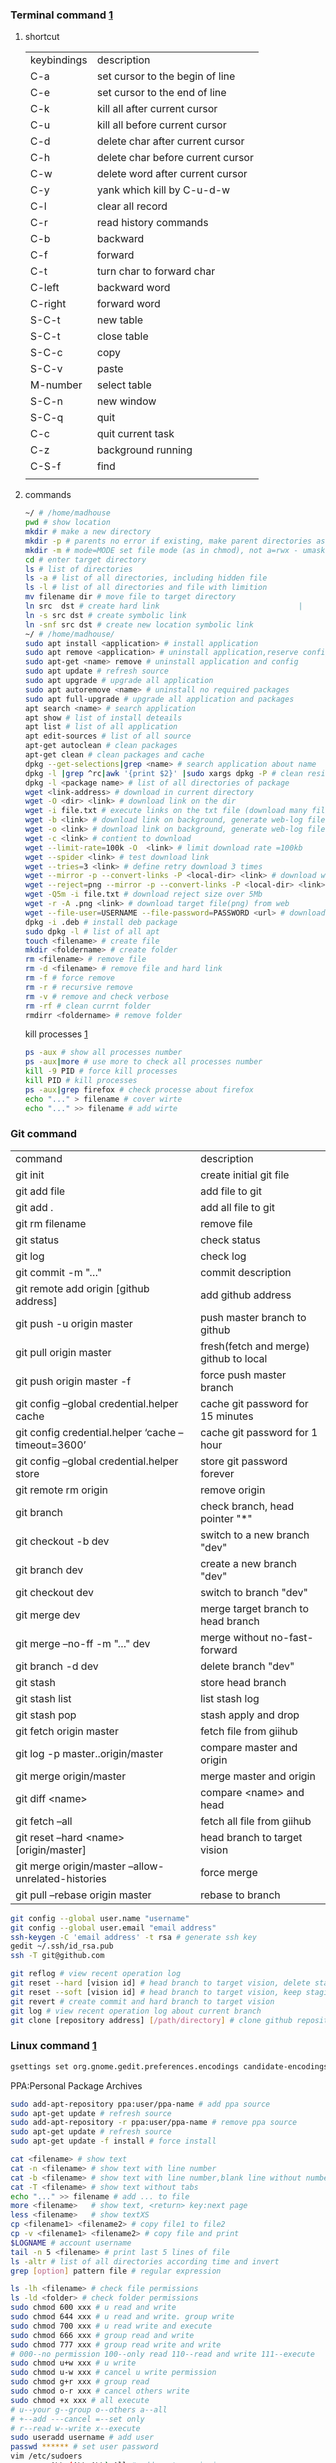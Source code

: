 *** Terminal command [[https://www.cnblogs.com/nucdy/p/5251659.html][1]]
**** shortcut
| keybindings | description                       |
| C-a         | set cursor to the begin of line   |
| C-e         | set cursor to the end of line     |
| C-k         | kill all after current cursor     |
| C-u         | kill all before current cursor    |
| C-d         | delete char after current cursor  |
| C-h         | delete char before current cursor |
| C-w         | delete word after current cursor  |
| C-y         | yank which kill by C-u\C-d\C-w    |
| C-l         | clear all record                  |
| C-r         | read history commands             |
| C-b         | backward                          |
| C-f         | forward                           |
| C-t         | turn char to forward char         |
| C-left      | backward word                     |
| C-right     | forward word                      |
| S-C-t       | new table                         |
| S-C-t       | close table                       |
| S-C-c       | copy                              |
| S-C-v       | paste                             |
| M-number    | select table                      |
| S-C-n       | new window                        |
| S-C-q       | quit                              |
| C-c         | quit current task                 |
| C-z         | background running                |
| C-S-f       | find                              |
|             |                                   |
**** commands
#+BEGIN_SRC bash
~/ # /home/madhouse
pwd # show location
mkdir # make a new directory
mkdir -p # parents no error if existing, make parent directories as needed
mkdir -m # mode=MODE set file mode (as in chmod), not a=rwx - umask
cd # enter target directory 
ls # list of directories
ls -a # list of all directories, including hidden file
ls -l # list of all directories and file with limition
mv filename dir # move file to target directory
ln src  dst # create hard link                               |
ln -s src dst # create symbolic link
ln -snf src dst # create new location symbolic link              
~/ # /home/madhouse/
sudo apt install <application> # install application
sudo apt remove <application> # uninstall application,reserve config
sudo apt-get <name> remove # uninstall application and config
sudo apt update # refresh source
sudo apt upgrade # upgrade all application
sudo apt autoremove <name> # uninstall no required packages
sudo apt full-upgrade # upgrade all application and packages
apt search <name> # search application
apt show # list of install deteails
apt list # list of all application
apt edit-sources # list of all source
apt-get autoclean # clean packages
apt-get clean # clean packages and cache
dpkg --get-selections|grep <name> # search application about name
dpkg -l |grep ^rc|awk '{print $2}' |sudo xargs dpkg -P # clean residual file
dpkg -l <package name> # list of all directories of package
wget <link-address> # download in current directory
wget -O <dir> <link> # download link on the dir
wget -i file.txt # execute links on the txt file (download many files)
wget -b <link> # download link on background, generate web-log file on current directory
wget -o <link> # download link on background, generate web-log file on current directory
wget -c <link> # contient to download
wget --limit-rate=100k -O  <link> # limit download rate =100kb
wget --spider <link> # test download link
wget --tries=3 <link> # define retry download 3 times
wget --mirror -p --convert-links -P <local-dir> <link> # download web all links and packages,and convert links to local directory
wget --reject=png --mirror -p --convert-links -P <local-dir> <link> # download reject target file(png)
wget -Q5m -i file.txt # download reject size over 5Mb
wget -r -A .png <link> # download target file(png) from web
wget --file-user=USERNAME --file-password=PASSWORD <url> # download from FTP
dpkg -i .deb # install deb package
sudo dpkg -l # list of all apt
touch <filename> # create file 
mkdir <foldername> # create folder
rm <filename> # remove file
rm -d <filename> # remove file and hard link
rm -f # force remove
rm -r # recursive remove
rm -v # remove and check verbose
rm -rf # clean currnt folder
rmdirr <foldername> # remove folder
#+END_SRC
kill processes [[http://www.cnblogs.com/anno-ymy/p/10517512.html][1]]
#+BEGIN_SRC bash
ps -aux # show all processes number
ps -aux|more # use more to check all processes number
kill -9 PID # force kill processes
kill PID # kill processes
ps -aux|grep firefox # check processe about firefox
echo "..." > filename # cover wirte
echo "..." >> filename # add wirte 
#+END_SRC
*** Git command
| command                                             | description                            |
| git init                                            | create initial git file                |
| git add file                                        | add file to git                        |
| git add .                                           | add all file to git                    |
| git rm filename                                     | remove file                            |
| git status                                          | check status                           |
| git log                                             | check log                              |
| git commit -m "..."                                 | commit description                     |
| git remote add origin [github address]              | add github address                     |
| git push -u origin master                           | push master branch to github           |
| git pull origin master                              | fresh(fetch and merge) github to local |
| git push origin master -f                           | force push master branch               |
| git config –global credential.helper cache          | cache git password for 15 minutes      |
| git config credential.helper ‘cache –timeout=3600’  | cache git password for 1 hour          |
| git config –global credential.helper store          | store git password forever             |
| git remote rm origin                                | remove origin                          |
| git branch                                          | check branch, head pointer "*"         |
| git checkout -b dev                                 | switch to a new branch "dev"           |
| git branch dev                                      | create a new branch "dev"              |
| git checkout dev                                    | switch to branch "dev"                 |
| git merge dev                                       | merge target branch to head branch     |
| git merge --no-ff -m "..." dev                      | merge without no-fast-forward          |
| git branch -d dev                                   | delete branch "dev"                    |
| git stash                                           | store head branch                      |
| git stash list                                      | list stash log                         |
| git stash pop                                       | stash apply and drop                   |
| git fetch origin master                             | fetch file from giihub                 |
| git log -p master..origin/master                    | compare master and origin              |
| git merge origin/master                             | merge master and origin                |
| git diff <name>                                     | compare <name> and head                |
| git fetch --all                                     | fetch all file from giihub             |
| git reset --hard <name> [origin/master]             | head branch to target vision           |
| git merge origin/master --allow-unrelated-histories | force merge                            |
| git pull --rebase origin master                     | rebase to branch                       |
#+BEGIN_SRC bash
git config --global user.name "username"
git config --global user.email "email address"
ssh-keygen -C 'email address' -t rsa # generate ssh key
gedit ~/.ssh/id_rsa.pub
ssh -T git@github.com

git reflog # view recent operation log 
git reset --hard [vision id] # head branch to target vision, delete staging area and working copy
git reset --soft [vision id] # head branch to target vision, keep staging area and working copy
git revert # create commit and hard branch to target vision
git log # view recent operation log about current branch
git clone [repository address] [/path/directory] # clone github repository to target directory 
#+END_SRC
*** Linux command [[https://blog.csdn.net/qintaiwu/article/details/73384755][1]]
#+NAME: <TXT file Chinese messy code>
#+BEGIN_SRC bash
gsettings set org.gnome.gedit.preferences.encodings candidate-encodings "['GB18030', 'UTF-8', 'CURRENT', 'ISO-8859-15', 'UTF-16']"  #TXT file Chinese messy code
#+END_SRC
PPA:Personal Package Archives
#+BEGIN_SRC bash
sudo add-apt-repository ppa:user/ppa-name # add ppa source
sudo apt-get update # refresh source
sudo add-apt-repository -r ppa:user/ppa-name # remove ppa source
sudo apt-get update # refresh source
sudo apt-get update -f install # force install
#+END_SRC
#+BEGIN_SRC bash
cat <filename> # show text 
cat -n <filename> # show text with line number
cat -b <filename> # show text with line number,blank line without number
cat -T <filename> # show text without tabs
echo "..." >> filename # add ... to file
more <filename>   # show text, <return> key:next page
less <filename>   # show textXS
cp <filename1> <filename2> # copy file1 to file2
cp -v <filename1> <filename2> # copy file and print
$LOGNAME # account username
tail -n 5 <filename> # print last 5 lines of file
ls -altr # list of all directories according time and invert
grep [option] pattern file # regular expression
#+END_SRC
#+NAME: <file permission setup>
#+BEGIN_SRC bash
ls -lh <filename> # check file permissions
ls -ld <folder> # check folder permissions
sudo chmod 600 xxx # u read and write
sudo chmod 644 xxx # u read and write. group write
sudo chmod 700 xxx # u read write and execute
sudo chmod 666 xxx # group read and write
sudo chmod 777 xxx # group read write and write
# 000--no permission 100--only read 110--read and write 111--execute 
sudo chmod u+w xxx # u write
sudo chmod u-w xxx # cancel u write permission
sudo chmod g+r xxx # group read
sudo chmod o-r xxx # cancel others write
sudo chmod +x xxx # all execute
# u--your g--group o--others a--all
# +--add ---cancel =--set only
# r--read w--write x--execute
sudo useradd username # add user
passwd ****** # set user password
vim /etc/sudoers
username ALL=(ALL:ALL) All # add root permission
userdel -r username # delete user
#+END_SRC
#+BEGIN_SRC bash
w # view current user
who # view current user
whoami # view user
lastog # view all user
lastlog|last -n 15 # view last 15 user logs
#+END_SRC
ufw: uncomplicated firewall
#+BEGIN_SRC bash
sudo ufw status # check firewall status
Status: inactive # unwork
sudo ufw version # check firwell version
sudo ufw enable # enable firwell
sudo ufw default deny # enable firewal and deny all input port
sudo ufw disable # disable firwell
sudo ufw allow|deny [service]/[port] # enable/disable service
sudo ufw allow smtp # enable port 25/tcp, smtp service
sudo ufw allow 22/tcp # enable port 22/tcp, ssh service
sudo ufw allow 53 # enable port 53, tcp/udp
sudo ufw allow from 192.168.1.100 # allow ip 192.168.1.100 connect
sudo ufw delete allow from 192.168.254.254 
# delete rule about 192.168.254.254
sudo ufw deny smtp # disable smtp service
sudo ufw delete allow smtp # delete firwell rule about smtp service
sudo ufw delete allow|deny 20 # delete firwell rule about 20 port 
sudo ufw allow proto udp 192.168.0.1 prot 53 to 192.168.0.2 port 25
# allow remote 192.168.0.1 port 53 udp packet access local 192.168.0.2 port 25 
sudo ufw logging on|off # turn on/off firwell log
sudo ufw default allow #  enable firewall mostly open all input port
sudo ufw status numbered # cleck firewall rule
vim /etc/ufw/ufw.conf # firewall confiration file
#+END_SRC
ubuntu iptables [[https://www.cnblogs.com/davidwang456/p/3540837.html][{iptables destription}]] 
#+BEGIN_SRC bash
iptables -P INPUT DROP # drop all input packet
iptables -P FORWARD DROP # drop all forward packet (mostly nat)
iptables -P OUTPUT DROP # drop all output packet
iptables -L -n # check all input, forward and output, -line-number
sevrice iptables save # save iptables setting
iptables-save # save iptables setting
iptables-restore # restore iptables setting
iptables -A INPUT -p tcp --dport 22 j ACCEPT 
# append rule accept download tcp packet from port 22
iptables -A OUTPUT -p tcp --sport 22 i ACCEPT
# append rule accept sent tcp packet from port 22 
iptables -A INPUT -p tcp -s 192.168.1.2 -j DROP
# append rule drop tcp packet from 192.168.1.2 
iptables -A INPUT -p udp --dport 60002 -j ACCEPT
# append rule accept udp packet to port 60002
iptables -D INPUT 2 # delete input line number 2
sudo iptables-save > /etc/iptables.up.rules 
# save firewall rule to iptables.up.rules
vim /etc/network/interfaces
   auto eth0
   iface eht0 inet dhcp
   pre-up iptables-restore < /etc/iptables.up.rules # load rule from iptables.up.rules
   post-down iptables-save > /etc/iptables.up.rules # save rule before restore system
#+END_SRC
*** Hotkey
| keybinding | description                               |
| C-d        | exit bash                                 |
| Pstrc      | Save a screenshot to Pictures             |
| S-Pstrc    | Save a screenshot of an area to Pictures  |
| M-Pstrc    | Save a screenshot of a window to Pictures |
| C-Pstrc    | copy a screenshot to clipboard            |
| S-C-Pstrc  | copy a screenshot of an area to clipboard |
*** Applications
**** BaiduPCS-Go [[https://github.com/iikira/BaiduPCS-Go#linux--macos][iikira]]
#+BEGIN_SRC bash
## add go path; install baidupcs-go
wget https://dl.google.com/go/go1.10.2.linux-amd64.tar.gz # download packages from github
sudo tar -c /usr/local -zxvf go1.10.2.linux-amd64.tar.gz # unzip packages
vim ~/.bashrc
export GOPATH=$HOME/go # address gp path
# export PATH=$PATH:/usr/local/go/bin:$GOPATH/bin
source ~/.bashrc # execute config file
sudo apt install golang # install golanguage
go get -u -v github.com/iikira/BaiduPCS-Go # go direct install badiupcs-go from github
sudo ln -s ~/go/bin/BaiduPCS-Go baidupcs #  create link(baidupcs) for BaiduPCS
baidupcs # run Baidupcs-Go
login # login
logout # logout
loglist # account list
who # current account
su <uid> # switch account
quota # show storage capacity
cd <dir> # enter <dir>
cd <dir> -l # enter <dir> and list subdirectory
cd .. # enter parent directory
cd / # enter root directory
pwd  # show current directory
ls -asc # show fiie ascending order
ls -desc # show file descending order
ls -time # show file according time
ls -name # show file according name
ls -size # show file according size
config set -savedir ~/Downloads # set download location
search <name> # search file about <name>
d <filename1> <filename2> # download
  --test          test download link
  --ow            overwrite
  --status        check status
  --save          save
  --saveto value  save to 
  -x              add execute permission
  --share         share links
  --locate        links download
  -p value        threads
upload <local-dir> <remote-dir> #upload
share l # share
offlinedl add <link1> <link2> # offline downloadXS
#+END_SRC
**** Goldendict 
[[http://blog.sina.com.cn/s/blog_933b54980102x6hr.html][Reference]]
**** iproute2 
[[https://www.jianshu.com/p/d129238d3853][iproute2 from jianshu]]
#+BEGIN_SRC bash
ip add # show ip 
ip link show # show ip
ip route show # show route
ip -s link # show all links
#+END_SRC
**** openssh-server ssh and mosh tutorial [[https://www.linuxidc.com/Linux/2014-06/103008.htm][1]] [[https://blog.csdn.net/u013452337/article/details/80847113][2]]
#+BEGIN_SRC bash
ps -e|grep ssh # ssh-agent and sshd
sudo /etc/init.d/ssh start # start ssh server
pidof sshd
ssh username@hosrname # root client login
ssh -p 2222 username@hosrname # port 2222 login
ssh [-l login_name] [-p port] [user@hostname] # general format
ssh -l login_name hostname # user login
ssh login_name@hostname # user login
#+END_SRC
#+NAME: transform files
#+BEGIN_SRC bash
scp /path/filename username@servername:/path/
# upload file
scp username@servername:/path/filename /var/www/local_dir
#download file
scp username@servername:/var/www/remote_dir(remote) /var/www/local_dir(local)
# download directory
scp -r local_dir username@servername:remote_dir
# upload directory
#+END_SRC
[[https://www.cnblogs.com/joshua317/articles/4740881.html][Talk is cheap, Show me the code]]
#+BEGIN_SRC bash
vim /etc/ssh/sshd_config
#Port 22
Port 12333
#PermitRootLogin yes
Permitrootlogin no
service sshd restart
~/.ssh/known_hosts # RSA public
/etc/ssh/ssh_known_hosts # server RSA public
ssh-keygen
cd ~/.ssh/
ssh-copy-id username@servername
vim /etc/ssh/sshd_config
->RSAAuthentication yes
->PubkeyAuthentication yes
->AuthorizedKeysFile .ssh/authorized_keys
ssh user@host 'mkdir -p .ssh && cat >> .ssh/authorized_keys' < ~/.ssh/id_rsa.pub
#+END_SRC
[[https://blog.csdn.net/weiwei_pig/article/details/50954334][can't used root account login ssh server -permission denied, please try again]]
#+NAME:
**** mosh
mosh connect on a udp port between 60000 and 61000
#+BEGIN_SRC bash
sudo iptables -A INPUT -p udp --dport 60002 -j ACCEPT # server
mosh -p 60002 username@servername # login
sudo apt install mosh
mosh login_name@hostname # login
#+END_SRC
**** gdb [[https://www.cnblogs.com/chenmingjun/p/8280889.html][1]]
#+BEGIN_SRC bash
gcc -o test test.c -g
g++ hello.c -o hello
#+END_SRC
**** make [[https://blog.csdn.net/qq_35451572/article/details/81092902][1]] 

**** Qt [[https://www.jianshu.com/p/a21d32c5e789][1]]
#+BEGIN_SRC 
apt install libgl1-mesa-dev
#+END_SRC
**** Vim
#+BEGIN_SRC bash
wq # write and quit
wq! # force write and quit
w <filename> # save with name
i # insert on current cursor
a # insert on next line
o # insert on a new line
set nu # show line number
<number> # turn to line #
/name # search ->n next
?name # search ->n next
q! # quit without save
set fenc=utf8 nobomb ff=unix # set file format
#+END_SRC
| command | description                     |
| C-b     | pageup                          |
| C-f     | pageon                          |
| C-d     | turn up half a page             |
| C-u     | turn on half a page             |
| 0       | begin of text                   |
| G       | end of text                     |
| $       | end of line                     |
| ^       | begin of line                   |
| w       | next begin of word              |
| e       | next end of word                |
| b       | backward word                   |
| #l      | turn to char #                  |
| x       | delete                          |
| #x      | delete # chars                  |
| X       | backspace                       |
| #X      | backspace # chars               |
| dd      | delete current line             |
| #dd     | delete # line                   |
| yw      | copy to buffer                  |
| #yw     | copy # words to buffer          |
| yy      | copy line to buffer             |
| #yy     | copy # lines to buffer          |
| p       | paste                           |
| r       | replace                         |
| R       | replace continuously            |
| u       | undone                          |
| cw      | delete word                     |
| c#w     | delete # words                  |
| #G      | turn to line #                  |
| C-g     | current line number             |
| #       | search word like current cursor |
**** Arm [[https://blog.csdn.net/qq_33475105/article/details/81489792][1]]
**** minicom [[https://blog.csdn.net/qq_38880380/article/details/77662637][1]]
#+BEGIN_SRC bash
sudo apt install minicom
sudo minicom -s # setup
sudo minicom # running
#+END_SRC
**** SAPGUI [[https://blogs.sap.com/2015/07/04/sap-gui-for-java-installation-and-configuration/][1]] [[https://www.icloud.com/#iclouddrive/0Kwlf84ytOdz5PLbfxg8eWZZQ][JAVA 750]] [[https://wenku.baidu.com/view/1e730049360cba1aa811da9a.html][3]]
[[https://wi-labor.informatik.hs-fulda.de/download/SAP%2520GUI/7.40/Java%2520740-10/][SAP DUI 7.40 Java]]
[[https://wi-labor.informatik.hs-fulda.de/][wi-labor]]
[[https://blog.csdn.net/budaha/article/details/51479414][SAP GUI JAVA Configration]]
#+BEGIN_SRC bash
cd /opt/SAPClients/SAPGUI/bin/
./guistart conn=/H/ip-address/S/3200 # login
cd /opt/SAPClients/SAPGUI7.40rev10/bin 
./guilogon # logon
#+END_SRC
conn=/H/192.168.3.51/S3200
**** EdrawMax [[https://www.edrawsoft.com/download-edrawmax-linux.php][1]]
#+BEGIN_SRC bash
tar -zxvf edrawmax-9-amd64.tar.gz
chmod +x EdrawMax
sudo ./EdrawMax
cd /usr/local/bin
sudo ln -s ~/Downloads/edrawmax-9-amd64/EdrawMax edrawmax
#+END_SRC
**** Emacs [[https://www.cnblogs.com/qlwy/archive/2012/06/15/2551034.html][1]]
| keybindings | description                     |
| C-c C-x C-v | show figure                     |
| C-x C-c     | exit                            |
| C-x C-w     | save as                         |
| C-x C-v     | exit buffer and open new buffer |
| C-x i       | insert file                     |
| C-x b       | switch buffer                   |
| C-x C-b     | buffer list                     |
| C-c C-z     | stop shell process              |
| C-x 2       | left and right windows          |
| C-x 3       | up and down windows             |
| C-x 0       | exit current window             |
| C-x o       | switch windows                  |
| C-x 1       | exit others windows             |
| C-x 5 2     | new window                      |
| C-x 5 f     | new window and open file        |
| C-a         | begin of current line           |
| C-e         | end of current line             |
| C-v         | pageup                          |
| M-v         | pageon                          |
| M-<         | begin of text                   |
| M->         | end of text                     |  
#+CAPTION: Pictures link
#+ATTR.*: :width 100
#+ATTR_foo: :width 600px
#+ATTR_ORG: :width 300px
#+AttR_LATEX: :width 200
#+ATTR_HTML: :width 350 or #+ATTR_HTML: :width 100%
#+BEGIN_SRC elisp
(setq org-image-actual-width nil)
(setq org-image-actual-width '(400))
#+END_SRC    
**** samba 
[[https://blog.csdn.net/qq_16551373/article/details/78171475][share files between windows and ubuntu]]
[[https://www.cnblogs.com/snoopys/p/6118488.html][simple tutorial]]
#+BEGIN_SRC bash
sudo apt install samba samba-common
sudo cp /etc/samba/smb.conf /etc/samba/smb.conf.bak # backup current config file
vim /etc/samba/smb.conf # configuration file
    security = user # account login

    security = user 
    map to guest = bad user # guest login
[share]
   comment = my share directory
   path = /home/madhouse/share # add share files
   available =yes
   browseable = yes # directory browseable premission
   writable = yes
   guest ok = yes
   public = yes
sudo useradd smbuser
sudo smbpasswd -a smbuser
sudo service smbd restart # restart samba service
sudo /etc/init.d/smbd restart # restart samba service
service smbd status # check status
service iptables stop # turn off SElinux
vim /etc/selinux/config
   SELINUX=enforcing-->set SELINUX=disabled # turn off forever
setenforce 0 # turn off 
#+END_SRC
windows browser login: file://10.0.12.172/share
smbclient login: smbclient //10.0.12.172/share/
                 smbclient -L //10.0.12.172
connect to server: smb://10.0.12.172/share/
windows explorer: \\10.0.12.172
win-r: \\10.0.12.172
**** MPD[Music Player Daemon]
[[http://blog.topspeedsnail.com/archives/7504][ubuntu install and configure MPD]]
#+BEGIN_SRC bash
sudo apt install mpd 
sudo systemctl start mpd
#+END_SRC
**** pandoc
[[https://www.jianshu.com/p/6ba04f669d0b][install and configure pandoc]]
**** Matlab
[[https://www.cnblogs.com/Amedeo/archive/2018/06/03/9129925.html#_label0][install matlab2016b on ubuntu18]]
[[https://blog.csdn.net/minione_2016/article/details/53313271][ubuntu16.04 install matlab2016b]]
#+BEGIN_SRC bash
cd ~
sudo mkdir matlab
sudo mount -t auto -o loop Linux/R2016b_glnxa64_dvd1.iso matlab/
# sudo mount -o loop Linux/R2016b_glnxa64_dvd1.iso matlab/
sudo matlab/install 
sudo mount -t auto -o loop Linux/R2016b_glnxa64_dvd2.iso matlab/ 
sudo umount matlab/
sudo cp Matlab_R2016b_Linux64_Crack/R2016b/bin/glnxa64/* /usr/local/MATLAB/R2016b/bin/glnxa64
sudo /usr/local/MATLAB/R2016b/bin/matlab
sudo vim /usr/share/applications/Matlab2016b.desktop
[Desktop Entry]
Categories=Development;Matlab;
Comment[zh_CN]=Matlab: The Language of Technical Computing
Comment=Matlab: The Language of Technical Computing
Exec=sh /usr/local/MATLAB/R2016b/bin/matlab -desktop
GenericName[zh_CN]=Matlab2016b
GenericName=Matlab2016b
Icon=/usr/local/MATLAB/R2016b/toolbox/sl3d/mainpage/matlab_logo.gif
Mimetype=
Name[zh_CN]=MATLAB
Name=MATLAB
Path=
StartupNotify=true
Terminal=false
Type=Application
sudo chmod 777 ~/.matlab -R 
sudo vim ~/.zshrc
export PATH=/usr/local/MATLAB/R2016b/bin:$PATH
source ~/.zshrc
#+END_SRC
**** R
#+BEGIN_SRC bash
sudo apt install r-base
R
#+END_SRC
**** redshift
#+BEGIN_SRC bash
sudo apt install redshift
#+END_SRC
**** 7zip 
#+BEGIN_SRC bash
sudo apt install p7zip
p7zip -d filename
#+END_SRC
**** w3m
[[https://www.cnblogs.com/l137/p/3405967.html][emacs w3m]]
[[https://www.linuxidc.com/Linux/2014-02/97078.htm][w3m]]
*** Linux Customize
**** turn CapsLock to Left Ctrl [[https://www.cnblogs.com/ethan87/p/10219093.html][1]]
#+BEGIN_SRC bash
sudo vim /usr/share/X11/xkb/keycodes/evdev
CAPS=37;
LCTL=66;
#+END_SRC
**** ubuntu HDMI monitor [[https://blog.csdn.net/tianmaxingkong_/article/details/50570538][1]] [[https://forum.ubuntu.org.cn/viewtopic.php?t=486885][2]]
#+BEGIN_SRC bash
xrandr # check connecting device
xrandr --output HDMI-0 --same-as eDP-1 --auto # clone
xrandr --output VGA-0 --same-as LVDS --mode 1280x1024 # set display resolution
xrandr --output VGA-0 --right-of LVDS --auto # right display
xrandr --output VGA-0 --off # turn off monitor
xrandr --output VGA-0 --auto --output LVDS --off # turn on VGA, turn off LVDS
#+END_SRC
**** Internal network penetration
[[https://blog.csdn.net/weixin_36562804/article/details/81737521][VPS + ssh reverse proxy + autossh 1]] [[https://blog.csdn.net/asahinokawa/article/details/85480803][2]] [[https://blog.csdn.net/dy200811/article/details/52847543][3]] [[http://arondight.me/2016/02/17/%25E4%25BD%25BF%25E7%2594%25A8SSH%25E5%258F%258D%25E5%2590%2591%25E9%259A%25A7%25E9%2581%2593%25E8%25BF%259B%25E8%25A1%258C%25E5%2586%2585%25E7%25BD%2591%25E7%25A9%25BF%25E9%2580%258F/][4]]
#+BEGIN_SRC bash
ssh -fCNR # Reverse proxy ssh
# f-> background execute, C-> allow compress date, N-> don't execute remote control, R-> reverse
ssh -fCNL # proxy ssh
ps aux| grep ssh # check all ssh connect
vim /etc/rc.d/rc.loacl
#+END_SRC
[[https://blog.csdn.net/sethqqq/article/details/77033154][Ngrok + ssh connect server 1]] [[https://blog.csdn.net/qq_33404395/article/details/80788233][2]] [[https://www.sunnyos.com/article-show-67.html][3]]
#+BEGIN_SRC bash
ssh -p port username@free.idcfengye.com # tcp login
killall sunny 
sleep 1
./sunny clientid id # restart sunny, free memory
#+END_SRC
**** clean
#+BEGIN_SRC bash
sudo du -sh /var/cache/apt # check packages size
sudo apt autoclean # clean old packages
sudo apt clean # clean all packages
sudo du -sh ~/.cache/thumbnails # check cache pictures
rm -rf ~/.cache/thumbnails/* # remove cache pictures
#+END_SRC
**** desktop shortcut
#+BEGIN_SRC bash
[Desktop Entry]
Encoding=UTF-8
Version=1.0                                     #version of an app.
Name[en_US]=yEd                                 #name of an app.
GenericName=GUI Port Scanner                    #longer name of an app.
Exec=java -jar /opt/yed-3.11.1/yed.jar          #command used to launch an app.
Terminal=false                                  #whether an app requires to be run in a terminal
Icon[en_US]=/opt/yed-3.11.1/icons/yicon32.png   #location of icon file.
Type=Application                                #type
Categories=Application;Network;Security;        #categories in which this app should be listed.
Comment[en_US]=yEd Graph Editor                 #comment which appears as a tooltip.
#+END_SRC
****  
[[https://blog.csdn.net/u012491646/article/details/80219973][ubuntu 18 share hotspot]]
**** Github+Hexo
[[https://www.sufaith.com/article/561.html][github + hexo build personal website]]
[[https://www.cnblogs.com/liuxianan/p/build-blog-website-by-hexo-github.html][personal blog]]
[[https://blog.csdn.net/zml_2015/article/details/80158260][free domains]]
[[https://blog.csdn.net/sinat_37781304/article/details/82729029][hexo detail tutorial]]
[[https://blog.csdn.net/sinat_37781304/article/details/82729029][12]]
#+BEGIN_SRC bash
echo "export PATH=$PATH:/home/madhouse/Downloads/node-v10.15.3-linux-x64/nin" >> ~/.zshrc
echo PATH
#+END_SRC
#+BEGIN_SRC bash
hexo g # generate public files
hexo clean # clean public files
hexo d # deploy public files
hexo clean && hexo d # refresh public files and deploy
#+END_SRC
SEO(Search Engine Optimization)
[[https://www.google.com/webmasters/tools/home?hl=zh-CN&pli=1][Google Search Console]]

[[https://www.jianshu.com/p/0b1fccce74e0][deploy github pages on more than one PC]]
**** rime language input 
[[http://zhizhi.betahouse.us/2018/10/17/rime-setup/][Rime squirrel configuration log]] 
[[https://www.jianshu.com/p/cffc0ea094a7][Rime input add thesaurus and configuration file]]
[[https://www.jianshu.com/p/58ea12e8886d][Note for linux install rime input]]
[[https://github.com/rime/home/wiki/CustomizationGuide][github rime wiki customization guide]]
#+BEGIN_SRC bash
sudo apt install ibus-rime
sudo apt install librime-data-pinyin-simp
sudo apt-get install librime-data-double-pinyin
cd ~/.config/ibus/rime
vim default.custom.yaml
"menu/page_size": 7
gsettings set org.freedesktop.ibus.panel lookup-table-orientation 0 # Candidates are displayed horizontally
sync rime dictionary
vim ~/.config/ibus/rime/symbols.yaml
installation_id: "9c755581-73c8-4fdb-b18a-a819005dc543"
killall ibus-daemon 
/usr/bin/rime_dict_manager -s
#+END_SRC
**** automatic mount hard disk 
[[https://www.cnblogs.com/fieldtianye/p/9295986.html][Ubuntu automatic mount hard disk]]
#+BEGIN_SRC bash
sudo fdisk -l # list all disk found
mkfs -t ext4 dev/sdb6 # format sdb6 to ext4
ls -l /dev/disk/by-uuid # view disk id
df -l # list all disk mounted 
sudo gedit /etc/fstab # edit fstab
sudo mount -a # mount disk according to configration file
#+END_SRC
*** Latex
**** language
[[https://www.sharelatex.com/][ShareLatex]] [[https://www.overleaf.com/][Overleaf]]
#+BEGIN_SRC latex
\documentclass[12pt][article]
% 12pt font size, article english, cn-article, ctexart chinese
\usepackage[utf8]{inputenc}
\author{madhouse}
\title{My first latex document}
\date{April 2019}
\begin{document}
   \maketile % print title
   ...
   % new line
   \\ ... % new line
   \par ... % new line
   \iffalse commit \fi
\begin{center}
   \includegraphics[scale=0.1]{1.jpg}
   \includegraphics[width=3cm]{2.png}
   \includegraphics[height=8cm]{3.jpeg}
\end{center}
\begin{figure}[ht] % figure environment, h->plug here, t->top of page
% b->bottom, p-> page, independent page
\centering % pictures on the center
\includegraphics{4.png}
\caption{this is a figure demo}
\label{fig:label}
\end{figure}
\begin{figure*}
...
\end{figure*} % 跨双栏插入图片
\end{document}
#+END_SRC
[[https://blog.csdn.net/junyidcf/article/details/48914047][Org mode export TEX and PDF]]
#+LATEX_HEADER: \usepackage{ctex}
#+LATEX_HEADER: \usepackage{graphicx}
**** Latex [[https://www.cnblogs.com/yeluqing/archive/2012/09/24/3827966.html][1]] [[http://blog.sciencenet.cn/home.php?mod=space&uid=200199&do=blog&id=1036667][2]] [[https://blog.csdn.net/u014803202/article/details/50410748][3]] [[https://blog.csdn.net/csfreebird/article/details/43636615][4]] [[http://www.bagualu.net/wordpress/archives/6525][5]] [[https://blog.csdn.net/csfreebird/article/details/43636615][6]] [[https://blog.csdn.net/u014803202/article/details/50410748][7]] [[https://blog.csdn.net/wuyao721/article/details/7669993][8]] [[http://blog.sina.com.cn/s/blog_61f013b801010cdh.html][9]] [[https://www.cnblogs.com/yeluqing/archive/2012/09/24/3827966.html][10]] [[https://www.cnblogs.com/SunSmileCS/archive/2013/02/22/2923002.html][11]] [[https://blog.csdn.net/pfanaya/article/details/7669364][12]] [[https://emacs-china.org/t/topic/2540][13]] [[http://blog.sina.com.cn/s/blog_61f013b801010cdh.html][14]] [[https://www.xuebuyuan.com/865488.html][15]] [[https://max.book118.com/html/2018/0103/147043242.shtm][16]] [[https://blog.csdn.net/junyidcf/article/details/48914047][17]]
#+BEGIN_SRC bash
sudo apt install texlive-full
sudo apt install auctex
#+END_SRC
#+BEGIN_SRC elisp
(add-hook 'LaTeX-mode-hook (lambda()
(add-to-list 'TeX-command-list '("XeLaTeX" "%`xelatex%(mode)%' %t" TeX-run-TeX nil t))
(setq TeX-command-default "XeLaTeX")
(setq TeX-save-query  nil )
(setq TeX-show-compilation t)
))
#+END_SRC
#+BEGIN_SRC elisp
(setq org-latex-compiler "xelatex")
#+END_SRC
#+LATEX_HEADER: \usepackage{ctex}
#+LATEX_COMPILER: xelatex
#+BEGIN_SRC tex
/usepackage[unicode=true,colorlinks=no,pdfborder=no]{hyperref}
#+END_SRC
*** VPS
**** AWS EC2
#+BEGIN_SRC bash
sudo shmod 400 identity.pem 
ssh -i identity.pem ubuntu@vps_ip # ssh connect
sudo passwd root # set root password
su  # root
vim /etc/ssh/ssh_config
PasswordAuthentication no -> yes
sudo service sshd restart
su 
passwd ubuntu # reset password
#+END_SRC
